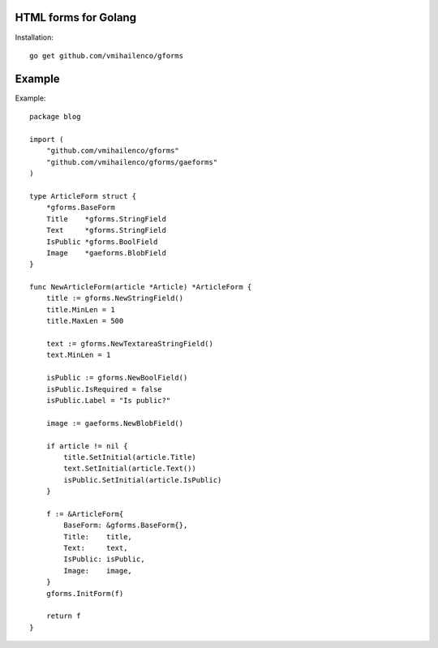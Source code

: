 HTML forms for Golang
=====================

Installation::

    go get github.com/vmihailenco/gforms

Example
=======

Example::

    package blog

    import (
        "github.com/vmihailenco/gforms"
        "github.com/vmihailenco/gforms/gaeforms"
    )

    type ArticleForm struct {
        *gforms.BaseForm
        Title    *gforms.StringField
        Text     *gforms.StringField
        IsPublic *gforms.BoolField
        Image    *gaeforms.BlobField
    }

    func NewArticleForm(article *Article) *ArticleForm {
        title := gforms.NewStringField()
        title.MinLen = 1
        title.MaxLen = 500

        text := gforms.NewTextareaStringField()
        text.MinLen = 1

        isPublic := gforms.NewBoolField()
        isPublic.IsRequired = false
        isPublic.Label = "Is public?"

        image := gaeforms.NewBlobField()

        if article != nil {
            title.SetInitial(article.Title)
            text.SetInitial(article.Text())
            isPublic.SetInitial(article.IsPublic)
        }

        f := &ArticleForm{
            BaseForm: &gforms.BaseForm{},
            Title:    title,
            Text:     text,
            IsPublic: isPublic,
            Image:    image,
        }
        gforms.InitForm(f)

        return f
    }
